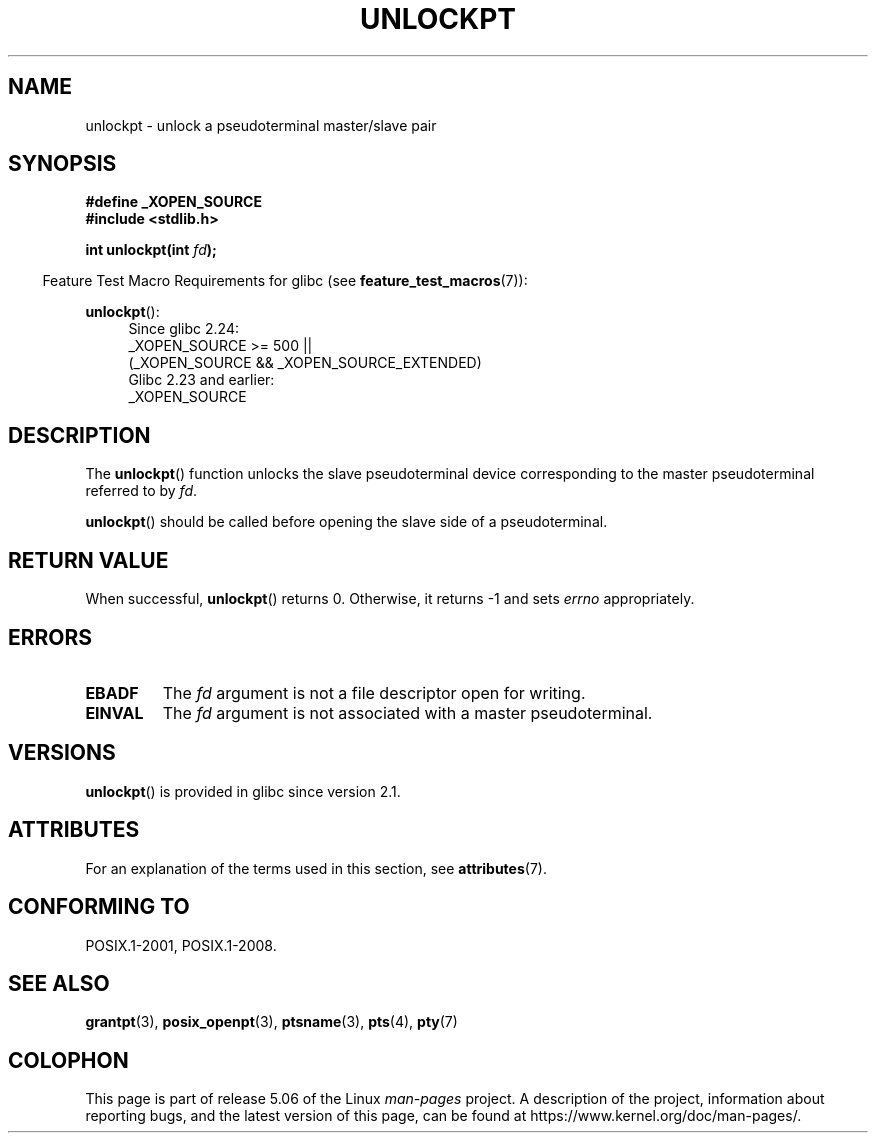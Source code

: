 .\" %%%LICENSE_START(PUBLIC_DOMAIN)
.\" This page is in the public domain. - aeb
.\" %%%LICENSE_END
.\"
.TH UNLOCKPT 3 2017-07-13 "" "Linux Programmer's Manual"
.SH NAME
unlockpt \- unlock a pseudoterminal master/slave pair
.SH SYNOPSIS
.B #define _XOPEN_SOURCE
.br
.B #include <stdlib.h>
.PP
.BI "int unlockpt(int " fd ");"
.PP
.in -4n
Feature Test Macro Requirements for glibc (see
.BR feature_test_macros (7)):
.in
.PP
.ad l
.BR unlockpt ():
.br
.RS 4
Since glibc 2.24:
    _XOPEN_SOURCE\ >=\ 500 ||
        (_XOPEN_SOURCE\ &&\ _XOPEN_SOURCE_EXTENDED)
.br
Glibc 2.23 and earlier:
    _XOPEN_SOURCE
.RE
.ad
.SH DESCRIPTION
The
.BR unlockpt ()
function unlocks the slave pseudoterminal device
corresponding to the master pseudoterminal referred to by
.IR fd .
.PP
.BR unlockpt ()
should be called before opening the slave side of a pseudoterminal.
.SH RETURN VALUE
When successful,
.BR unlockpt ()
returns 0.
Otherwise, it returns \-1 and sets
.I errno
appropriately.
.SH ERRORS
.TP
.B EBADF
The
.I fd
argument is not a file descriptor open for writing.
.TP
.B EINVAL
The
.I fd
argument is not associated with a master pseudoterminal.
.SH VERSIONS
.BR unlockpt ()
is provided in glibc since version 2.1.
.SH ATTRIBUTES
For an explanation of the terms used in this section, see
.BR attributes (7).
.TS
allbox;
lb lb lb
l l l.
Interface	Attribute	Value
T{
.BR unlockpt ()
T}	Thread safety	MT-Safe
.TE
.SH CONFORMING TO
POSIX.1-2001, POSIX.1-2008.
.SH SEE ALSO
.BR grantpt (3),
.BR posix_openpt (3),
.BR ptsname (3),
.BR pts (4),
.BR pty (7)
.SH COLOPHON
This page is part of release 5.06 of the Linux
.I man-pages
project.
A description of the project,
information about reporting bugs,
and the latest version of this page,
can be found at
\%https://www.kernel.org/doc/man\-pages/.
